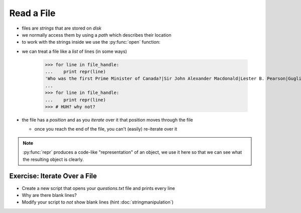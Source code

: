 Read a File
===========

* files are `strings` that are stored on `disk`
* we normally access them by using a `path` which describes their location
* to work with the strings inside we use the :py:func:`open` function:

.. doctest::

    >>> path = 'trivia/questions.txt'
    >>> file_handle = open( path, 'r')
    >>> file_handle
    <open file 'trivia/questions.txt', mode 'r' at ...>

* we can treat a file like a `list` of lines (in some ways)

    >>> for line in file_handle:
    ...    print repr(line)
    'Who was the first Prime Minister of Canada?|Sir John Alexander Macdonald|Lester B. Pearson|Guglielmo Marconi|Avril Lavigne|Pierre Elliott Trudeau\n'
    ...
    >>> for line in file_handle:
    ...    print repr(line)
    >>> # HUH? why not?

* the file has a `position` and as you `iterate` over it that position moves through the file

  * once you reach the end of the file, you can't (easily) re-iterate over it

.. note::

    :py:func:`repr` produces a code-like "representation" of an object,
    we use it here so that we can see what the resulting object is clearly.

Exercise: Iterate Over a File
------------------------------

* Create a new script that opens your `questions.txt` file and prints every line
* Why are there blank lines?
* Modify your script to *not* show blank lines (hint :doc:`stringmanipulation`)
